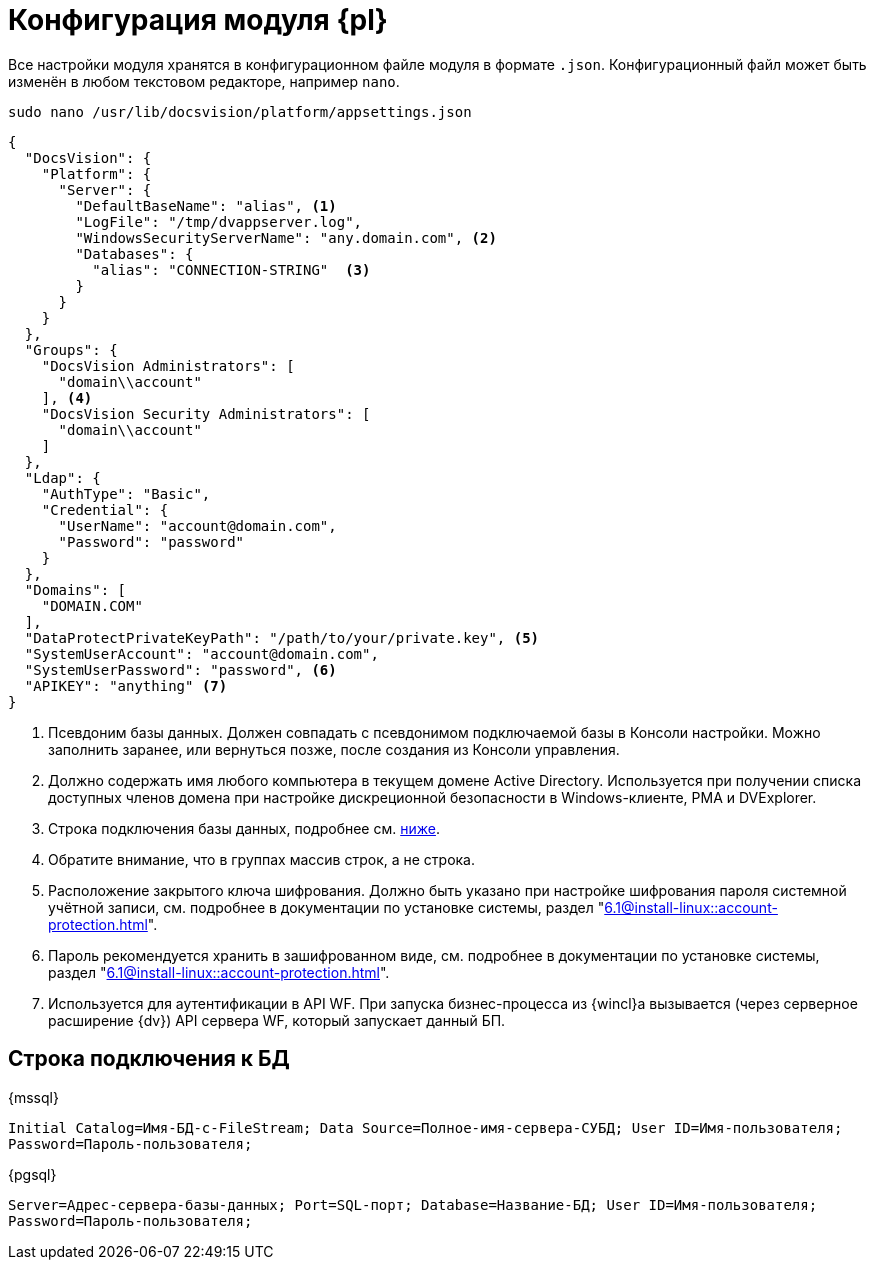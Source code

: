 = Конфигурация модуля {pl}

Все настройки модуля хранятся в конфигурационном файле модуля в формате `.json`. Конфигурационный файл может быть изменён в любом текстовом редакторе, например `nano`.

[source,bash]
----
sudo nano /usr/lib/docsvision/platform/appsettings.json
----

[source,json]
----
{
  "DocsVision": {
    "Platform": {
      "Server": {
        "DefaultBaseName": "alias", <.>
        "LogFile": "/tmp/dvappserver.log",
        "WindowsSecurityServerName": "any.domain.com", <.>
        "Databases": {
          "alias": "CONNECTION-STRING"  <.>
        }
      }
    }
  },
  "Groups": {
    "DocsVision Administrators": [
      "domain\\account"
    ], <.>
    "DocsVision Security Administrators": [
      "domain\\account"
    ]
  },
  "Ldap": {
    "AuthType": "Basic",
    "Credential": {
      "UserName": "account@domain.com",
      "Password": "password"
    }
  },
  "Domains": [
    "DOMAIN.COM"
  ],
  "DataProtectPrivateKeyPath": "/path/to/your/private.key", <.>
  "SystemUserAccount": "account@domain.com",
  "SystemUserPassword": "password", <.>
  "APIKEY": "anything" <.>
}
----
<.> Псевдоним базы данных. Должен совпадать с псевдонимом подключаемой базы в Консоли настройки. Можно заполнить заранее, или вернуться позже, после создания из Консоли управления.
<.> Должно содержать имя любого компьютера в текущем домене Active Directory. Используется при получении списка доступных членов домена при настройке дискреционной безопасности в Windows-клиенте, РМА и DVExplorer.
<.> Строка подключения базы данных, подробнее см. <<connection-string,ниже>>.
+
<.> Обратите внимание, что в группах массив строк, а не строка.
<.> Расположение закрытого ключа шифрования. Должно быть указано при настройке шифрования пароля системной учётной записи, см. подробнее в документации по установке системы, раздел "xref:6.1@install-linux::account-protection.adoc[]".
<.>  Пароль рекомендуется хранить в зашифрованном виде, см. подробнее в документации по установке системы, раздел "xref:6.1@install-linux::account-protection.adoc[]".
<.> Используется для аутентификации в API WF. При запуска бизнес-процесса из {wincl}а вызывается (через серверное расширение {dv}) API сервера WF, который запускает данный БП.

[#connection-string]
== Строка подключения к БД

.{mssql}
****
`Initial Catalog=Имя-БД-с-FileStream; Data Source=Полное-имя-сервера-СУБД; User ID=Имя-пользователя; Password=Пароль-пользователя;`
****

{pgsql}
****
`Server=Адрес-сервера-базы-данных; Port=SQL-порт; Database=Название-БД; User ID=Имя-пользователя; Password=Пароль-пользователя;`
****
